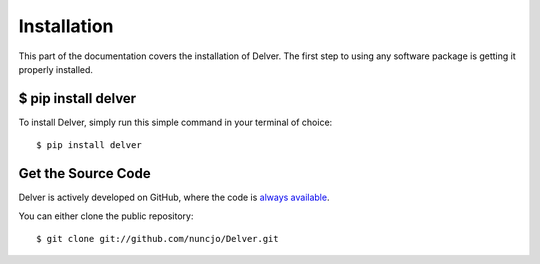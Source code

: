 
Installation
========================

This part of the documentation covers the installation of Delver.
The first step to using any software package is getting it properly installed.


$ pip install delver
----------------------

To install Delver, simply run this simple command in your terminal of choice::

    $ pip install delver


Get the Source Code
-------------------

Delver is actively developed on GitHub, where the code is
`always available <https://github.com/nuncjo/Delver>`_.

You can either clone the public repository::

    $ git clone git://github.com/nuncjo/Delver.git

